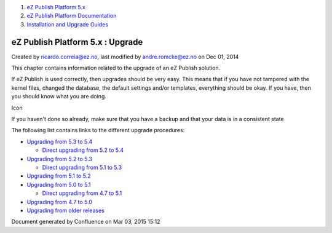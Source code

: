 #. `eZ Publish Platform 5.x <index.html>`__
#. `eZ Publish Platform
   Documentation <eZ-Publish-Platform-Documentation_1114149.html>`__
#. `Installation and Upgrade
   Guides <Installation-and-Upgrade-Guides_6292016.html>`__

eZ Publish Platform 5.x : Upgrade
=================================

Created by ricardo.correia@ez.no, last modified by andre.romcke@ez.no on
Dec 01, 2014

This chapter contains information related to the upgrade of an eZ
Publish solution.

If eZ Publish is used correctly, then upgrades should be very easy. This
means that if you have not tampered with the kernel files, changed the
database, the default settings and/or templates, everything should be
okay. If you have, then you should know what you are doing.

Icon

If you haven't done so already, make sure that you have a backup and
that your data is in a consistent state

 

The following list contains links to the different upgrade procedures:

-  `Upgrading from 5.3 to
   5.4 <Upgrading-from-5.3-to-5.4_25985666.html>`__

   -  `Direct upgrading from 5.2 to
      5.4 <Upgrading-from-5.2-to-5.4_25985649.html>`__

-  `Upgrading from 5.2 to
   5.3 <Upgrading-from-5.2-to-5.3_19891003.html>`__

   -  `Direct upgrading from 5.1 to
      5.3 <Upgrading-from-5.1-to-5.3_21299688.html>`__

-  `Upgrading from 5.1 to
   5.2 <Upgrading-from-5.1-to-5.2_7439125.html>`__
-  `Upgrading from 5.0 to
   5.1 <http://doc.ez.no/eZ-Publish/Upgrading/Upgrading-to-5.1/Upgrading-from-5.0-to-5.1>`__

   -  `Direct upgrading from 4.7 to
      5.1 <http://doc.ez.no/eZ-Publish/Upgrading/Direct-upgrading/Direct-upgrading-to-5.1-from-4.7>`__

-  `Upgrading from 4.7 to
   5.0 <http://doc.ez.no/eZ-Publish/Upgrading/Upgrading-to-5.0/Upgrading-from-4.7-to-5.0>`__
-  `Upgrading from older
   releases <http://doc.ez.no/eZ-Publish/Upgrading>`__

Document generated by Confluence on Mar 03, 2015 15:12
